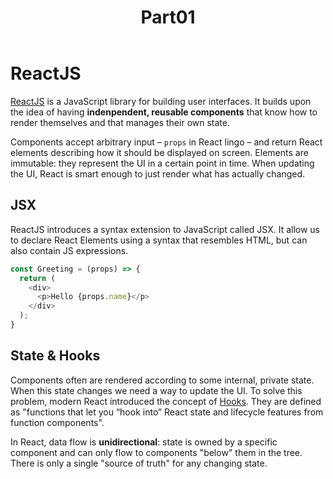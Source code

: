 #+title: Part01

* ReactJS
[[https://reactjs.org][ReactJS]] is a JavaScript library for building user interfaces. It builds upon the
idea of having *indenpendent, reusable components* that know how to render
themselves and that manages their own state.

Components accept arbitrary input -- =props= in React lingo -- and return React
elements describing how it should be displayed on screen. Elements are
immutable: they represent the UI in a certain point in time. When updating the
UI, React is smart enough to just render what has actually changed.

** JSX
ReactJS introduces a syntax extension to JavaScript called JSX. It allow us to
declare React Elements using a syntax that resembles HTML, but can also contain
JS expressions.

#+begin_src javascript
const Greeting = (props) => {
  return (
    <div>
      <p>Hello {props.name}</p>
    </div>
  );
}
#+end_src

** State & Hooks
Components often are rendered according to some internal, private state. When
this state changes we need a way to update the UI. To solve this problem, modern
React introduced the concept of [[https://reactjs.org/docs/hooks-intro.html][Hooks]]. They are defined as "functions that let
you “hook into” React state and lifecycle features from function components".

In React, data flow is *unidirectional*: state is owned by a specific component
and can only flow to components "below" them in the tree. There is only a single
"source of truth" for any changing state.
